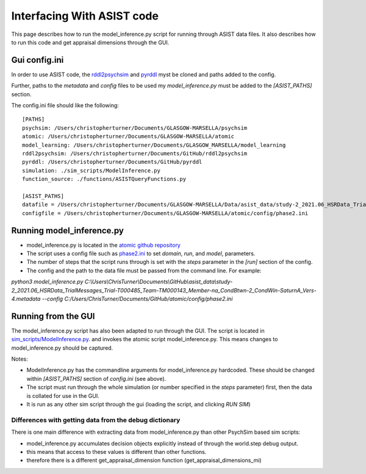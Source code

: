 
.. _interfacing_with_asist:

Interfacing With ASIST code
===========================
This page describes how to run the model_inference.py script for running through ASIST data files.
It also describes how to run this code and get appraisal dimensions through the GUI.

Gui config.ini
--------------
In order to use ASIST code, the `rddl2psychsim <https://github.com/usc-psychsim/rddl2psychsim>`_ and `pyrddl <https://github.com/usc-psychsim/pyrddl>`_ myst be cloned and paths added to the config.

Further, paths to the *metadata* and *config* files to be used my `model_inference.py` must be added to the *[ASIST_PATHS]* section.

The config.ini file should like the following::

    [PATHS]
    psychsim: /Users/christopherturner/Documents/GLASGOW-MARSELLA/psychsim
    atomic: /Users/christopherturner/Documents/GLASGOW-MARSELLA/atomic
    model_learning: /Users/christopherturner/Documents/GLASGOW_MARSELLA/model_learning
    rddl2psychsim: /Users/christopherturner/Documents/GitHub/rddl2psychsim
    pyrddl: /Users/christopherturner/Documents/GitHub/pyrddl
    simulation: ./sim_scripts/ModelInference.py
    function_source: ./functions/ASISTQueryFunctions.py

    [ASIST_PATHS]
    datafile = /Users/christopherturner/Documents/GLASGOW-MARSELLA/Data/asist_data/study-2_2021.06_HSRData_TrialMessages_Trial-T000474_Team-TM000137_Member-na_CondBtwn-1_CondWin-SaturnA_Vers-4.metadata
    configfile = /Users/christopherturner/Documents/GLASGOW-MARSELLA/atomic/config/phase2.ini

Running model_inference.py
--------------------------
- model_inference.py is located in the `atomic github repository <https://github.com/usc-psychsim/atomic/blob/master/atomic/bin/model_inference.py>`_
- The script uses a config file such as `phase2.ini <https://github.com/usc-psychsim/atomic/blob/master/config/phase2.ini>`_ to set *domain*, *run*, and *model*, parameters.
- The number of steps that the script runs through is set with the *steps* parameter in the *[run]* section of the config.
- The config and the path to the data file must be passed from the command line. For example:

`python3 model_inference.py C:\\Users\\ChrisTurner\\Documents\\GitHub\\asist_data\\study-2_2021.06_HSRData_TrialMessages_Trial-T000485_Team-TM000143_Member-na_CondBtwn-2_CondWin-SaturnA_Vers-4.metadata --config C:/Users/ChrisTurner/Documents/GitHub/atomic/config/phase2.ini`

Running from the GUI
--------------------
The model_inference.py script has also been adapted to run through the GUI. The script is located in `sim_scripts/ModelInference.py <https://github.com/usc-psychsim/psychsim-eval-gui/blob/master/sim_scripts/ModelInference.py>`_.
and invokes the atomic script model_inference.py. This means changes to model_inference.py should be captured.

Notes:

- ModelInference.py has the commandline arguments for model_inference.py hardcoded. These should be changed within *[ASIST_PATHS]* section of *config.ini* (see above).
- The script must run through the whole simulation (or number specified in the *steps* parameter) first, then the data is collated for use in the GUI.
- It is run as any other sim script through the gui (loading the script, and clicking *RUN SIM*)

Differences with getting data from the debug dictionary
^^^^^^^^^^^^^^^^^^^^^^^^^^^^^^^^^^^^^^^^^^^^^^^^^^^^^^^
There is one main difference with extracting data from model_inference.py than other PsychSim based sim scripts:

- model_inference.py accumulates decision objects explicitly instead of through the world.step debug output.
- this means that access to these values is different than other functions.
- therefore there is a different get_appraisal_dimension function (get_appraisal_dimensions_mi)